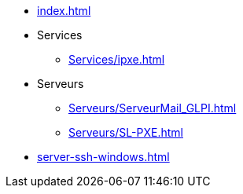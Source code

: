 * xref:index.adoc[]
* Services
** xref:Services/ipxe.adoc[]
* Serveurs
** xref:Serveurs/ServeurMail_GLPI.adoc[]
** xref:Serveurs/SL-PXE.adoc[]

* xref:server-ssh-windows.adoc[]


